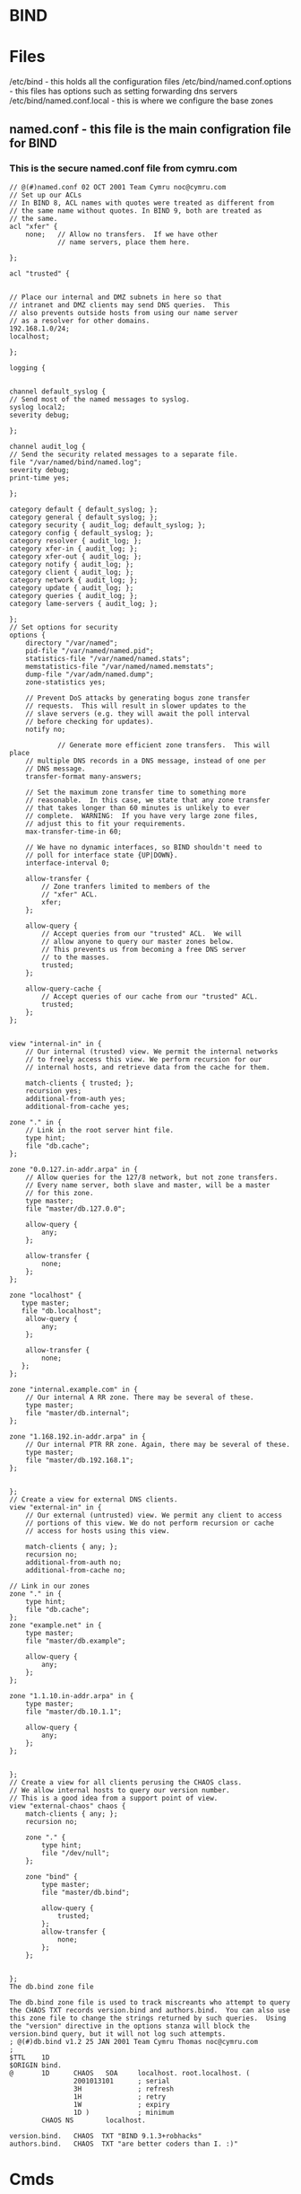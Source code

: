 #+TAGS: bind dns bind9


* BIND
* Files
/etc/bind - this holds all the configuration files
/etc/bind/named.conf.options - this files has options such as setting forwarding dns servers
/etc/bind/named.conf.local   - this is where we configure the base zones
** named.conf - this file is the main configration file for BIND
*** This is the secure named.conf file from cymru.com
#+BEGIN_EXAMPLE
// @(#)named.conf 02 OCT 2001 Team Cymru noc@cymru.com 
// Set up our ACLs 
// In BIND 8, ACL names with quotes were treated as different from 
// the same name without quotes. In BIND 9, both are treated as 
// the same. 
acl "xfer" { 
    none;   // Allow no transfers.  If we have other 
            // name servers, place them here. 
            
};

acl "trusted" {


// Place our internal and DMZ subnets in here so that 
// intranet and DMZ clients may send DNS queries.  This 
// also prevents outside hosts from using our name server 
// as a resolver for other domains. 
192.168.1.0/24; 
localhost;

};

logging {


channel default_syslog {
// Send most of the named messages to syslog. 
syslog local2; 
severity debug;

}; 

channel audit_log {
// Send the security related messages to a separate file. 
file "/var/named/bind/named.log"; 
severity debug; 
print-time yes;

}; 

category default { default_syslog; }; 
category general { default_syslog; }; 
category security { audit_log; default_syslog; }; 
category config { default_syslog; }; 
category resolver { audit_log; }; 
category xfer-in { audit_log; }; 
category xfer-out { audit_log; }; 
category notify { audit_log; }; 
category client { audit_log; }; 
category network { audit_log; }; 
category update { audit_log; }; 
category queries { audit_log; }; 
category lame-servers { audit_log; };

};
// Set options for security 
options { 
    directory "/var/named"; 
    pid-file "/var/named/named.pid"; 
    statistics-file "/var/named/named.stats"; 
    memstatistics-file "/var/named/named.memstats"; 
    dump-file "/var/adm/named.dump"; 
    zone-statistics yes;

    // Prevent DoS attacks by generating bogus zone transfer 
    // requests.  This will result in slower updates to the 
    // slave servers (e.g. they will await the poll interval 
    // before checking for updates). 
    notify no;

            // Generate more efficient zone transfers.  This will place 
    // multiple DNS records in a DNS message, instead of one per 
    // DNS message. 
    transfer-format many-answers;

    // Set the maximum zone transfer time to something more 
    // reasonable.  In this case, we state that any zone transfer 
    // that takes longer than 60 minutes is unlikely to ever 
    // complete.  WARNING:  If you have very large zone files, 
    // adjust this to fit your requirements. 
    max-transfer-time-in 60;

    // We have no dynamic interfaces, so BIND shouldn't need to 
    // poll for interface state {UP|DOWN}. 
    interface-interval 0;

    allow-transfer { 
        // Zone tranfers limited to members of the 
        // "xfer" ACL. 
        xfer; 
    };

    allow-query { 
        // Accept queries from our "trusted" ACL.  We will 
        // allow anyone to query our master zones below. 
        // This prevents us from becoming a free DNS server 
        // to the masses. 
        trusted; 
    };

    allow-query-cache { 
        // Accept queries of our cache from our "trusted" ACL.  
        trusted; 
    }; 
};


view "internal-in" in { 
    // Our internal (trusted) view. We permit the internal networks 
    // to freely access this view. We perform recursion for our 
    // internal hosts, and retrieve data from the cache for them.

    match-clients { trusted; }; 
    recursion yes; 
    additional-from-auth yes; 
    additional-from-cache yes;

zone "." in { 
    // Link in the root server hint file. 
    type hint; 
    file "db.cache"; 
};

zone "0.0.127.in-addr.arpa" in { 
    // Allow queries for the 127/8 network, but not zone transfers. 
    // Every name server, both slave and master, will be a master 
    // for this zone. 
    type master; 
    file "master/db.127.0.0";

    allow-query { 
        any; 
    };

    allow-transfer { 
        none; 
    }; 
};

zone "localhost" {
   type master;
   file "db.localhost";
    allow-query { 
        any; 
    };

    allow-transfer { 
        none;
   };
};

zone "internal.example.com" in { 
    // Our internal A RR zone. There may be several of these. 
    type master; 
    file "master/db.internal"; 
};

zone "1.168.192.in-addr.arpa" in { 
    // Our internal PTR RR zone. Again, there may be several of these. 
    type master; 
    file "master/db.192.168.1"; 
};


};
// Create a view for external DNS clients. 
view "external-in" in { 
    // Our external (untrusted) view. We permit any client to access 
    // portions of this view. We do not perform recursion or cache 
    // access for hosts using this view.

    match-clients { any; }; 
    recursion no; 
    additional-from-auth no; 
    additional-from-cache no;

// Link in our zones 
zone "." in { 
    type hint; 
    file "db.cache"; 
};
zone "example.net" in { 
    type master; 
    file "master/db.example";

    allow-query { 
        any; 
    }; 
};

zone "1.1.10.in-addr.arpa" in { 
    type master; 
    file "master/db.10.1.1";

    allow-query { 
        any; 
    }; 
};


};
// Create a view for all clients perusing the CHAOS class.
// We allow internal hosts to query our version number.
// This is a good idea from a support point of view.
view "external-chaos" chaos { 
    match-clients { any; }; 
    recursion no;

    zone "." { 
        type hint; 
        file "/dev/null"; 
    };

    zone "bind" { 
        type master; 
        file "master/db.bind";

        allow-query { 
            trusted; 
        }; 
        allow-transfer { 
            none; 
        }; 
    };


};
The db.bind zone file

The db.bind zone file is used to track miscreants who attempt to query the CHAOS TXT records version.bind and authors.bind.  You can also use this zone file to change the strings returned by such queries.  Using the "version" directive in the options stanza will block the version.bind query, but it will not log such attempts.
; @(#)db.bind v1.2 25 JAN 2001 Team Cymru Thomas noc@cymru.com 
; 
$TTL    1D 
$ORIGIN bind. 
@       1D      CHAOS   SOA     localhost. root.localhost. ( 
                2001013101      ; serial 
                3H              ; refresh 
                1H              ; retry 
                1W              ; expiry 
                1D )            ; minimum 
        CHAOS NS        localhost.

version.bind.   CHAOS  TXT "BIND 9.1.3+robhacks" 
authors.bind.   CHAOS  TXT "are better coders than I. :)" 
#+END_EXAMPLE

* Cmds
named-checkzone - this will check zone file syntax for errors
- [[file://home/crito/org/tech/cmds/rndc.org][rndc]]

* Description
* Usage
** Configure a Caching-Only Name Server - RHEL7
- install bind and it's utils
#+BEGIN_SRC sh
yum install -y bind bind-utils
#+END_SRC

- edit the /etc/named.conf
  - listen-on port 53
  - allow-query
  - dnssec-validation
#+BEGIN_EXAMPLE
options {
        listen-on port 53 { any; }; // edited from 127.0.0.1 to any
        listen-on-v6 port 53 { ::1; };
        directory       "/var/named";
        dump-file       "/var/named/data/cache_dump.db";
        statistics-file "/var/named/data/named_stats.txt";
        memstatistics-file "/var/named/data/named_mem_stats.txt";
        allow-query     { any; }; // edited from localhost to any
	// allow-query { any; !172.63.0.0/24; } this would allow anyone but the 172.63.0.0/24 network to query the server

        /* 
         - If you are building an AUTHORITATIVE DNS server, do NOT enable recursion.
         - If you are building a RECURSIVE (caching) DNS server, you need to enable 
           recursion. 
         - If your recursive DNS server has a public IP address, you MUST enable access 
           control to limit queries to your legitimate users. Failing to do so will
           cause your server to become part of large scale DNS amplification 
           attacks. Implementing BCP38 within your network would greatly
           reduce such attack surface 
        */
        recursion yes;

        dnssec-enable yes;
        dnssec-validation no; //edited from yes to no

        /* Path to ISC DLV key */
        bindkeys-file "/etc/named.iscdlv.key";

        managed-keys-directory "/var/named/dynamic";

        pid-file "/run/named/named.pid";
        session-keyfile "/run/named/session.key";
};

logging {
        channel default_debug {
                file "data/named.run";
                severity dynamic; // level of logging
        };
};

zone "." IN {
        type hint;
        file "named.ca";
};

include "/etc/named.rfc1912.zones";
include "/etc/named.root.key";
#+END_EXAMPLE

- check the configuration
#+BEGIN_SRC sh
named-checkconf
#+END_SRC

- add the firewall rules
#+BEGIN_SRC sh
firewall-cmd --permanent --add-service=dns
firewall-cmd --reload
#+END_SRC

- start and enable the dns service
#+BEGIN_SRC sh
systemctl start named
systemctl enable named
#+END_SRC

- check that the caching name server is working
#+BEGIN_SRC sh
nslookup linuxacademy.com 127.0.0.1
#+END_SRC
if no output is produced that means that the dns isn't working correctly

** Install and Configure a Caching-Only Name Server - RHEL7 (LA LPIC2)
   
- install the required pkgs
#+BEGIN_SRC sh
yum -y install bind-utils bind
#+END_SRC

- start the service and enable
#+BEGIN_SRC sh
systemctl start named
systemctl enable named
systemctl status named
#+END_SRC

- configure the rndc.conf
#+BEGIN_SRC sh
rndc-confgen -r /dev/urandom -a
#+END_SRC
a random seed is required for the key to be created
  
- this will then need to be added to the /etc/named.conf
#+BEGIN_SRC sh
zone "." IN {
        type hint;
        file "named.ca";
};

key "rndc-key" {
      algorithm hmac-md5;
      secret "U7/L4YKs4Fg4wQ8eL5IKmg==";
};

controls {
      inet 127.0.0.1 port 953
              allow { 127.0.0.1; } keys { "rndc-key"; };
};

include "/etc/named.rfc1912.zones";
include "/etc/named.root.key";
#+END_SRC

- the rndc.conf has to be changed to the named group
#+BEGIN_SRC sh
chgrp named /etc/rndc.conf
#+END_SRC

- the key by default will allow read access to all this need to be changed
#+BEGIN_SRC sh
chmod 640
#+END_SRC

- restart the named service and the new key should be available 
#+BEGIN_SRC sh
systemctl restart named
#+END_SRC

- confirm that you can connect to the named server
#+BEGIN_SRC sh
rndc status
#+END_SRC

- you may get an error indicating that an /etc/rndc.key is present but the /etc/rndc.conf is being used. If this occurs just delete the rndc.key
#+BEGIN_SRC sh
rm /etc/rndc.key
#+END_SRC

** Install and Configure a Name Server - RHEL7

- install the required pkgs
#+BEGIN_SRC sh
yum -y install bind-utils bind
#+END_SRC

- start the service and enable
#+BEGIN_SRC sh
systemctl start named
systemctl enable named
systemctl status named
#+END_SRC

- check that the rndc key entry is in the /etc/named.conf
#+BEGIN_SRC sh
less /etc/named.conf
#+END_SRC

- add the domain forward and reverse zone files to /etc/named.conf
#+BEGIN_EXAMPLE
zone "mydomain.com" {
	type master;
	file "fwd.mydomain.com.db"; //forward lookup zone database file
	allow-update { none; }; // this is where you would specify the server the update would come from
};

zone "25.31.172.in-addr.arpa" {
	type master;
	file "25.31.172.db"; // reverse lookkup zone database file
	allow-update { none; }; // this is where you would specify the server the update would come from
};

// how a slave would be added
zone "mydomain.com" {
	type slave;
	masters { 172.31.44.88; }; //this is the master node ip-addr
	file "fwd.mydomain.com.db";
};
#+END_EXAMPLE

- create the forward zone file
/var/named/fwd.mydomain.com.db
#+BEGIN_EXAMPLE
$TTL 86400
@	IN	SOA	named.mydomain.com.	root.mydomain.com. (
				10030			;Serial
				3600			;Refresh
				1800			;Retry
				604800			;Expire
				86400			;Minimum TTL
)
; Name Server
@	IN	NS	named.mydomain.com.
; A Record Definitions
named	IN	A	172.31.25.190
mailprod	IN	A	172.31.25.30
mailbkup	IN	A	172.31.25.31
; Canonical Name/Alias
dns	IN	CNAME	named.mydomain.com.
; Mail Exchange Records
@	IN	MX	10	mailprod.mydomain.com.
@	IN	MX	20	mailbkup.mydomain.com.
#+END_EXAMPLE

- create the reverse zone file
/var/named/25.31.172.db
#+BEGIN_EXAMPLE
$TTL 86400
@	IN	SOA	named.mydomain.com.	root.mydomain.com. (
				10030			;Serial
				3600			;Refresh
				1800			;Retry
				604800			;Expire
				86400			;Minimum TTL
)
; Name Server
@	IN	NS	named.mydomain.com.
; Pointer Records
172.31.25.190	IN	PTR	named.mydomain.com.
;190	IN	PTR	named.mydomain.com. this is the same as above, but using relative octet
30	IN	PTR	mailprod.mydomain.com.
31	IN	PTR	mailbkup.mydomain.com.
#+END_EXAMPLE

- test that the configurations are formatted correctly
#+BEGIN_SRC sh
named-checkconf
#+END_SRC
no output indicates no configuration syntax errors

- check that the zone files are correctly configured
#+BEGIN_SRC sh
named-checkzone mydomain.com fwd.mydomain.com.db
named-checkzone 25.31.172.in-addr.arpa 25.31.172.db
#+END_SRC
this will indicate if all is "OK"

- restart the named service for the changes to take effect
#+BEGIN_SRC sh
systemctl restart named
#+END_SRC

- test he named by checking named.mydomain.com
#+BEGIN_SRC sh
dig @localhoost named.mydomain.com
#+END_SRC
@ - this specifies to dig what name server to use

** Running BIND in a Chroot Jail (LA LPIC2 this is not complete, it doesn't run the jail when configured(video is incorrect))
   
- stop the named service
#+BEGIN_SRC sh
systemctl stop named
#+END_SRC

- edit the named configuration file telling the named service where to start
/etc/sysconfig/named
#+BEGIN_EXAMPLE
-t /chroot/named
#+END_EXAMPLE
this needs to be added at the end

- create the /chroot dir
#+BEGIN_SRC sh
mkdir -p /chroot/named/{dev,etc}
mkdir -p /chroot/named/var/{named,run}
#+END_SRC

- copy the configuration files to the jail
#+BEGIN_SRC sh
cp /etc/named.conf /chroot/named/etc
cp /etc/localtime /chroot/named/etc
cp -rf /var/named/* /chroot/named/var/named
#+END_SRC

- set the premission on the new files
#+BEGIN_SRC sh
chown named:named -R /chroot/named
#+END_SRC

- create the need device files
#+BEGIN_SRC sh
mknod /chroot/named/dev/random c 1 8
mknod /chroot/named/dev/null c 1 3
#+END_SRC

- add the correct permissions to the newly created devices
#+BEGIN_SRC sh
chmod 666 /chroot/named/dev
#+END_SRC

- restart the named service
#+BEGIN_SRC sh
systemctl restart named
#+END_SRC

- confirm with the changes have taken with dig
#+BEGIN_SRC sh
dig @localhost mailprod.mydomain.com
#+END_SRC

- to confirm that it's running in the jail remove the zone files from /var/named

** Configuring DNS Keys (needs tidying up)
   
- install the rng-tools
#+BEGIN_SRC sh
yum install rng-tools
#+END_SRC
this will provide us with the rngd tool that creates random data for the key creation(saves having to create data with random mouse and key presses)

- creating the keys
#+BEGIN_SRC sh
rngd -r /dev/urandom -o /dev/random -b
dnssec-keygen -a RSASHA1 -b 2048 -n ZONE -f KSK mydomain.com
dnssec-keygen -a RSASHA1 -b 1024 -n ZONE mydomain.com
#+END_SRC

- create a signed zone file
#+BEGIN_SRC sh
cp /var/named/fwd.mydomain.com.db .
dnssec-signzone -o mydomain.com -S fwd.mydomain.com.db
#+END_SRC
this will create a signed file fwd.mydoman.com.db.signed

** Configuring DANE, TLSA records
DANE - DNS-based Authentication of Named Entities   

TLSA record are used to hold the CA data
  - record has a basic syntax of:
  #+BEGIN_EXAMPLE
  certificate_usage selector matching_type content
  #+END_EXAMPLE
  
- certificate_usage filed is a single digit ranging from 0 - 3:
  - 0 - the record specifies an authorized and public CA. It offers no additional security so is not recommended. 
  - 1 - the record specifies a trusted cert or public key. It offers no additional security so is not recommended. 
  - 2 - the record specifies a non-public CA cert or its public key. Typically used when acting as your own CA. Often called a trust anchor assertion, this usage type does offer additional security.
  - 3 - the record specifies a server cert issued by the BIND administrator. This usage often called a domain-issued crtificate and allows the bypass of a third-party CA. This usage type does offer additional security.

- selector field is either 0 or 1:
  - 0 - indicates that the record is a digital cert
  - 1 - indicates that the record is a public key
    
- matching_type field is 0 - 2:
  - 0 - indicates that the content of the record is not hashed
  - 1 - indicates a SHA-256 hash
  - 2 - indicates a SHA-512 hash
the same hash should be used that the certs digital signature uses

* Lecture
* Tutorial
** Configuring BIND9 DNS - Linux Academy
LabGuide: [[file://home/crito/Documents/Linux/Labs/configuring-bind9.pdf][Configuring BIND9 DNS]]

- Server Install and Setup
  - first install apache2
    #+BEGIN_SRC sh
    apt-get install apache2
    #+END_SRC
    - this is just used to create a valid html page
  - test it's running
    #+BEGIN_SRC sh
    telnet 80
    helo
    #+END_SRC
  - create a file in /var/www
    - test.html
    #+BEGIN_EXAMPLE
    <html>
    <body>
      Test Page
    </body>
    </html>
    #+END_EXAMPLE
  - bind hostname to ip addr(local)
    - /etc/hosts
    #+BEGIN_EXAMPLE
    10.0.0.100		alickmitchell1.mylabserver.com
    #+END_EXAMPLE
  - install bind9
    #+BEGIN_SRC sh
    apt-get install bind9 bind9utils
    #+END_SRC
  - edit /etc/bind/named.conf.OPTIONS 
    #+BEGIN_EXAMPLE
    FORWARDERS {
    	10.0.0.2;
    	8.8.8.8;
    };
    #+END_EXAMPLE
  - edit /etc/bind/named.conf.local
    - adding zone information
    #+BEGIN_EXAMPLE
    zone "mylabserver.com" {
    	type master;
    	file "/etc/bind/zones/db.mylabserver.com";
    {;
    zone "0.0.10.in-addr.arpa"{
    	type master;
	file "/etc/bind/zones/db.10";
    };
    #+END_EXAMPLE
  - create a directory called /etc/bind/zones
  - copy db.local zones/db.mylabserver.com
  - edit db.mylabserver.com binding localhost to the zone we have created
  - copy db.127 zones/db.10 - this is for the reverse lookup
  - edit /edit/resolv.conf
    #+BEGIN_EXAMPLE
    nameserver	10.0.0.100
    nameserver	10.0.0.2
    search	mylabserver.com
    domain	mylabserver.com
    #+END_EXAMPLE
  - restart the bind service
    #+BEGIN_SRC sh
    service bind9 restart
    #+END_SRC
  - confirm that the dns server is resolving ip
    #+BEGIN_SRC sh
    tail -f /var/log/syslog
    #+END_SRC
  - test with nslookup check forward and reverse zone
    #+BEGIN_SRC sh
    nslookup mylabserver.com
    nslookup 10.0.0.100
    #+END_SRC
  
- Configure the client
  - ping bind server to check that they see each other
  - edit /etc/resolv.conf
    #+BEGIN_EXAMPLE
    nameserver	10.0.0.100
    nameserver	10.0.0.2
    search	mylabserver.com
    domain	mylabserver.com
    #+END_EXAMPLE
  - test pinging mylabserver.com
  - install lynx to test connection to webpage
    #+BEGIN_SRC sh
    apt-get install lynx
    lynx http://www.mylabserver.com/test.html
    #+END_SRC
  
* Books
[[file://home/crito/Documents/SysAdmin/DNS/Pro_DNS_and_BIND_10.pdf][Pro DNS and BIND 10]]
[[file://home/crito/Documents/SysAdmin/DNS/dns_and_bind-oreilly_5e.pdf][DNS and BIND - O'Reilly 5e]]

* Links
[[http://www.unixwiz.net/techtips/bind9-chroot.html][Building and Configuring BIND 9 in a chroot jail]]
